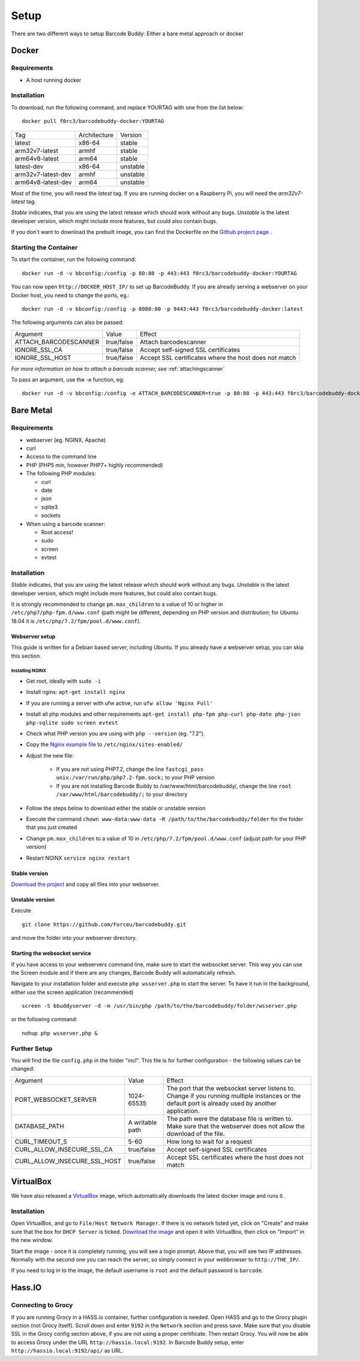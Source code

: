 .. _setup:

=====
Setup
=====

There are two different ways to setup Barcode Buddy: Either a bare metal approach or docker

******
Docker
******


Requirements
^^^^^^^^^^^^


* A host running docker


Installation
^^^^^^^^^^^^
To download, run the following command, and replace YOURTAG with one from the list below:
::

  docker pull f0rc3/barcodebuddy-docker:YOURTAG

+--------------------+--------------+----------+
|         Tag        | Architecture |  Version |
+--------------------+--------------+----------+
|       latest       |    x86-64    |  stable  |
+--------------------+--------------+----------+
|   arm32v7-latest   |     armhf    |  stable  |
+--------------------+--------------+----------+
|   arm64v8-latest   |     arm64    |  stable  |
+--------------------+--------------+----------+
|     latest-dev     |    x86-64    | unstable |
+--------------------+--------------+----------+
| arm32v7-latest-dev |     armhf    | unstable |
+--------------------+--------------+----------+
| arm64v8-latest-dev |     arm64    | unstable |
+--------------------+--------------+----------+

Most of the time, you will need the *latest* tag. If you are running docker on a Raspberry Pi, you will need the *arm32v7-latest* tag.

*Stable* indicates, that you are using the latest release which should work without any bugs. *Unstable* is the latest developer version, which might include more features, but could also contain bugs.

If you don't want to download the prebuilt image, you can find the Dockerfile on the `Github project page <https://github.com/Forceu/barcodebuddy-docker>`_
. 

Starting the Container
^^^^^^^^^^^^^^^^^^^^^^

To start the container, run the following command: ::

 docker run -d -v bbconfig:/config -p 80:80 -p 443:443 f0rc3/barcodebuddy-docker:YOURTAG

You can now open ``http://DOCKER_HOST_IP/`` to set up BarcodeBuddy. If you are already serving a webserver on your Docker host, you need to change the ports, eg.:
::

 docker run -d -v bbconfig:/config -p 8080:80 -p 9443:443 f0rc3/barcodebuddy-docker:latest

The following arguments can also be passed:

+-----------------------+------------+-------------------------------------+
|        Argument       |    Value   |                Effect               |
+-----------------------+------------+-------------------------------------+
| ATTACH_BARCODESCANNER | true/false | Attach barcodescanner               |
+-----------------------+------------+-------------------------------------+
| IGNORE_SSL_CA         | true/false | Accept self-signed SSL certificates |
+-----------------------+------------+-------------------------------------+
| IGNORE_SSL_HOST       | true/false | Accept SSL certificates where the   |
|                       |            | host does not match                 |
+-----------------------+------------+-------------------------------------+

*For more information on how to attach a barcode scanner, see* :ref:`attachingscanner`

To pass an argument, use the -e function, eg:
::

 docker run -d -v bbconfig:/config -e ATTACH_BARCODESCANNER=true -p 80:80 -p 443:443 f0rc3/barcodebuddy-docker:latest

**********
Bare Metal
**********

Requirements
^^^^^^^^^^^^

* webserver (eg. NGINX, Apache)
* curl
* Access to the command line
* PHP (PHP5 min, however PHP7+ highly recommended)
* The following PHP modules:

  * curl
  * date
  * json
  * sqlite3
  * sockets
* When using a barcode scanner:

  * Root access!
  * sudo
  * screen
  * evtest


Installation
^^^^^^^^^^^^

*Stable* indicates, that you are using the latest release which should work without any bugs. *Unstable* is the latest developer version, which might include more features, but could also contain bugs.

It is strongly recommended to change ``pm.max_children`` to a value of 10 or higher in ``/etc/php7/php-fpm.d/www.conf`` (path might be different, depending on PHP version and distribution; for Ubuntu 18.04 it is ``/etc/php/7.2/fpm/pool.d/www.conf``).


Webserver setup
"""""""""""""""""

This guide is written for a Debian based server, including Ubuntu. If you already have a webserver setup, you can skip this section.

Installing NGINX
------------------

* Get root, ideally with ``sudo -i``
* Install nginx: ``apt-get install nginx``
* If you are running a server with ufw active, run ``ufw allow 'Nginx Full'``
* Install all php modules and other requirements ``apt-get install php-fpm php-curl php-date php-json php-sqlite sudo screen evtest``
* Check what PHP version you are using with ``php --version`` (eg. "7.2").
* Copy the `Nginx example file <https://github.com/Forceu/barcodebuddy/blob/master/example/nginxConfiguration.conf>`_ to ``/etc/nginx/sites-enabled/``
* Adjust the new file:

   * If you are not using PHP7.2, change the line  ``fastcgi_pass unix:/var/run/php/php7.2-fpm.sock;`` to your PHP version
   * If you are not installing Barcode Buddy to /var/www/html/barcodebuddy/, change the line ``root /var/www/html/barcodebuddy/;`` to your directory
* Follow the steps below to download either the stable or unstable version
* Execute the command ``chown www-data:www-data -R /path/to/the/barcodebuddy/folder`` for the folder that you just created
* Change ``pm.max_children`` to a value of 10 in ``/etc/php/7.2/fpm/pool.d/www.conf`` (adjust path for your PHP version)
* Restart NGINX ``service nginx restart``


Stable version
"""""""""""""""""
`Download the project <https://github.com/Forceu/barcodebuddy/releases/>`_ and copy all files into your webserver.

Unstable version
"""""""""""""""""
Execute 
::

 git clone https://github.com/Forceu/barcodebuddy.git

and move the folder into your webserver directory.


Starting the websocket service
""""""""""""""""""""""""""""""

If you have access to your webservers command line, make sure to start the websocket server. This way you can use the Screen module and if there are any changes, Barcode Buddy will automatically refresh.

Navigate to your installation folder and execute ``php wsserver.php`` to start the server. To have it run in the background, either use the screen application (recommended)
::

 screen -S bbuddyserver -d -m /usr/bin/php /path/to/the/barcodebuddy/folder/wsserver.php

or the following command:
::

 nohup php wsserver.php &



Further Setup
^^^^^^^^^^^^^^

You will find the file ``config.php`` in the folder "incl". This file is for further configuration - the following values can be changed:


+------------------------------+-----------------+-----------------------------------------------------------------------------------------------------------------------------------------------------+
|           Argument           |      Value      |                                                                        Effect                                                                       |
+------------------------------+-----------------+-----------------------------------------------------------------------------------------------------------------------------------------------------+
|     PORT_WEBSOCKET_SERVER    |    1024-65535   | The port that the websocket server listens to. Change if you running multiple instances or the default port is already used by another application. |
+------------------------------+-----------------+-----------------------------------------------------------------------------------------------------------------------------------------------------+
|         DATABASE_PATH        | A writable path | The path were the database file is written to. Make sure that the webserver does not allow the download of the file.                                |
+------------------------------+-----------------+-----------------------------------------------------------------------------------------------------------------------------------------------------+
|        CURL_TIMEOUT_S        |       5-60      | How long to wait for a request                                                                                                                      |
+------------------------------+-----------------+-----------------------------------------------------------------------------------------------------------------------------------------------------+
|  CURL_ALLOW_INSECURE_SSL_CA  |    true/false   | Accept self-signed SSL certificates                                                                                                                 |
+------------------------------+-----------------+-----------------------------------------------------------------------------------------------------------------------------------------------------+
| CURL_ALLOW_INSECURE_SSL_HOST |    true/false   | Accept SSL certificates where the host does not match                                                                                               |
+------------------------------+-----------------+-----------------------------------------------------------------------------------------------------------------------------------------------------+



***********
VirtualBox
***********

We have also released a `VirtualBox <https://www.virtualbox.org/>`_ image, which automatically downloads the latest docker image and runs it.


Installation
^^^^^^^^^^^^

Open VirtualBox, and go to ``File/Host Network Manager``. If there is no network listed yet, click on "Create" and make sure that the box for ``DHCP Server`` is ticked. `Download the image <https://mega.nz/#!0dg1HbyD!gWHDReNfyJ7SE0JwPt8EylpsZEenQVHRBFEhWSLjcbI>`_ and open it with VirtualBox, then click on "Import" in the new window.

Start the image - once it is completely running, you will see a login prompt. Above that, you will see two IP addresses. Normally with the second one you can reach the server, so simply connect in your webbrowser to ``http://THE_IP/``.

If you need to log in to the image, the default username is ``root`` and the default password is ``barcode``.


********
Hass.IO
********


Connecting to Grocy
^^^^^^^^^^^^^^^^^^^^

If you are running Grocy in a HASS.io container, further configuration is needed. Open HASS and go to the Grocy plugin section (not Grocy itself). Scroll down and enter ``9192`` in the ``Network`` section and press save. Make sure that you disable SSL in the Grocy config section above, if you are not using a proper certificate. Then restart Grocy. You will now be able to access Grocy under the URL ``http://hassio.local:9192``. In Barcode Buddy setup, enter ``http://hassio.local:9192/api/`` as URL.  


